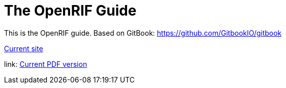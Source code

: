 = The OpenRIF Guide

This is the OpenRIF guide. Based on GitBook: https://github.com/GitbookIO/gitbook

link:http://www.openrif.org/guide[Current site]

link: http://www.openrif.org/guide/The_OpenRIF_Guide.pdf[Current PDF version]
